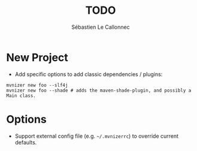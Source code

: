 #+title: TODO
#+author: Sébastien Le Callonnec

* New Project

  - Add specific options to add classic dependencies / plugins:

#+BEGIN_EXAMPLE
    mvnizer new foo --slf4j
    mvnizer new foo --shade # adds the maven-shade-plugin, and possibly a Main class.
#+END_EXAMPLE

* Options

  - Support external config file (e.g. =~/.mvnizerrc=) to override current defaults.

